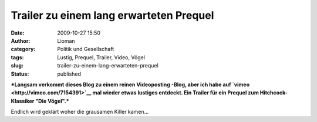 Trailer zu einem lang erwarteten Prequel
########################################
:date: 2009-10-27 15:50
:author: Lioman
:category: Politik und Gesellschaft
:tags: Lustig, Prequel, Trailer, Video, Vögel
:slug: trailer-zu-einem-lang-erwarteten-prequel
:status: published

***Langsam verkommt dieses Blog zu einem reinen Videoposting -Blog, aber
ich habe auf `vimeo <http://vimeo.com/7154391>`__ mal wieder etwas
lustiges entdeckt. Ein Trailer für ein Prequel zum Hitchcock-Klassiker
"Die Vögel".***

Endlich wird geklärt woher die grausamen Killer kamen...


